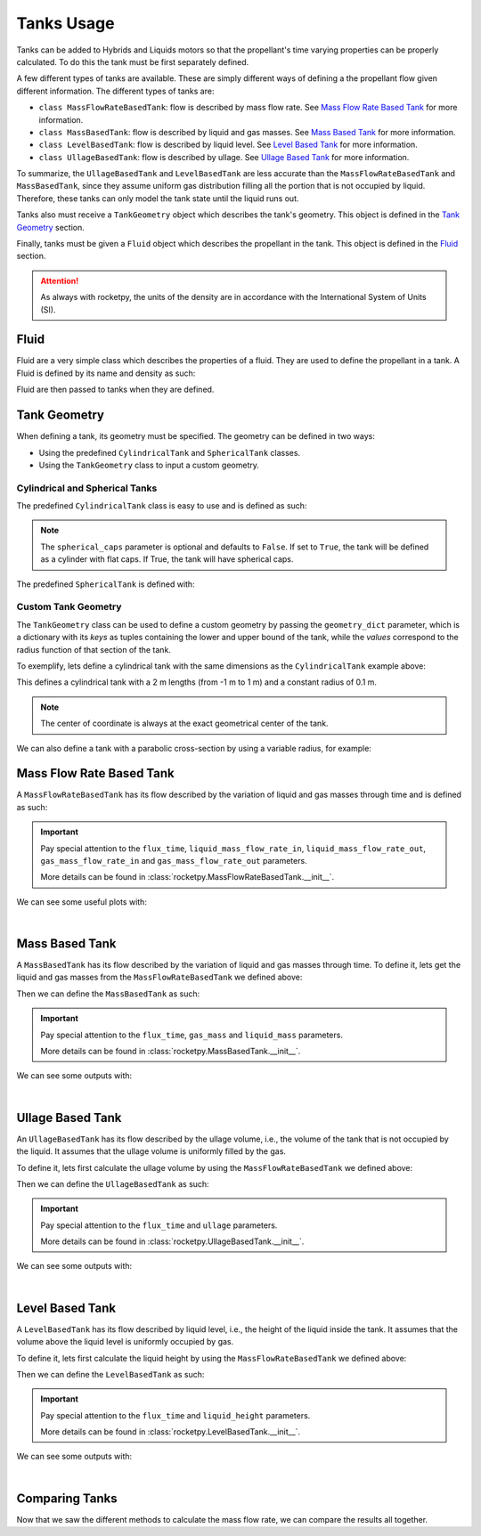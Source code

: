 .. import modules in order to use them in the documentation
.. jupyter-execute::
  :hide-code:
  :hide-output:

  from rocketpy import (
      MassFlowRateBasedTank,
      UllageBasedTank,
      LevelBasedTank,
      MassBasedTank,
      Fluid,
      CylindricalTank,
      SphericalTank,
      TankGeometry,
      Function
  )

.. _tanks_usage:

Tanks Usage
===========

Tanks can be added to Hybrids and Liquids motors so that the propellant's time
varying properties can be properly calculated. To do this the tank must be first
separately defined.

A few different types of tanks are available. These are simply different ways of
defining a the propellant flow given different information.
The different types of tanks are:

- ``class MassFlowRateBasedTank``: flow is described by mass flow rate. See
  `Mass Flow Rate Based Tank`_ for more information.
- ``class MassBasedTank``: flow is described by liquid and gas masses. See
  `Mass Based Tank`_ for more information.
- ``class LevelBasedTank``: flow is described by liquid level. See
  `Level Based Tank`_ for more information.
- ``class UllageBasedTank``: flow is described by ullage. See
  `Ullage Based Tank`_ for more information.

To summarize, the ``UllageBasedTank`` and ``LevelBasedTank`` are less accurate 
than the ``MassFlowRateBasedTank`` and ``MassBasedTank``, since they assume 
uniform gas distribution filling all the portion that is not occupied by liquid.
Therefore, these tanks can only model the tank state until the liquid runs out.

Tanks also must receive a ``TankGeometry`` object which describes the tank's
geometry. This object is defined in the `Tank Geometry`_ section.

Finally, tanks must be given a ``Fluid`` object which describes the propellant
in the tank. This object is defined in the `Fluid`_ section.

.. seealso::
  Tanks are added to motors using the ``add_tank`` method of the motor. You can
  find more information about this method in the 
  :ref:`Adding Tanks <Adding Tanks>` section.

.. attention::
  As always with rocketpy, the units of the density are in accordance with the
  International System of Units (SI).

.. _fluid:

Fluid
------

Fluid are a very simple class which describes the properties of a fluid. They
are used to define the propellant in a tank. A Fluid is defined by its name and 
density as such:

.. jupyter-execute::

  liquid_N2O = Fluid(name="Liquid Nitrous Oxide", density=855)
  vapour_N2O = Fluid(name="Vapour Nitrous Oxide", density=101)

Fluid are then passed to tanks when they are defined.

Tank Geometry
-------------

When defining a tank, its geometry must be specified. The geometry can be defined
in two ways:

- Using the predefined ``CylindricalTank`` and ``SphericalTank`` classes.
- Using the ``TankGeometry`` class to input a custom geometry.

Cylindrical and Spherical Tanks
~~~~~~~~~~~~~~~~~~~~~~~~~~~~~~~

The predefined ``CylindricalTank`` class is easy to use and is defined as such:

.. jupyter-execute::

  cylindrical_geometry = CylindricalTank(radius=0.1, height=2.0, spherical_caps=False)

.. note::
  The ``spherical_caps`` parameter is optional and defaults to ``False``. If set
  to ``True``, the tank will be defined as a cylinder with flat caps.
  If True, the tank will have spherical caps.

The predefined ``SphericalTank`` is defined with:

.. jupyter-execute::

    spherical_geometry = SphericalTank(radius=0.1)

.. seealso::
  :class:`rocketpy.CylindricalTank` and :class:`rocketpy.SphericalTank`
  for more information on these parameters.

Custom Tank Geometry
~~~~~~~~~~~~~~~~~~~~

The ``TankGeometry`` class can be used to define a custom geometry by passing 
the ``geometry_dict`` parameter, which is a dictionary with its *keys* as tuples 
containing the lower and upper bound of the tank, while the *values* correspond
to the radius function of that section of the tank.

To exemplify, lets define a cylindrical tank with the same dimensions as the
``CylindricalTank`` example above:

.. jupyter-execute::

  custom_geometry = TankGeometry(
      geometry_dict={
          (-1, 1): lambda x: 0.1,
      }
  )

This defines a cylindrical tank with a 2 m lengths (from -1 m to 1 m) and a 
constant radius of 0.1 m.

.. note::
  The center of coordinate is always at the exact geometrical center of the tank.

We can also define a tank with a parabolic cross-section by using a 
variable radius, for example:

.. jupyter-execute::

  custom_geometry = TankGeometry(
      geometry_dict={
          (-1, 1): lambda x: 0.1*x**2,
      }
  )

.. _mass_flow_rate_based_tank:

Mass Flow Rate Based Tank
-------------------------

A ``MassFlowRateBasedTank`` has its flow described by the variation of liquid 
and gas masses through time and is defined as such:

.. jupyter-execute::

  N2O_flow_tank = MassFlowRateBasedTank(
      name="MassFlowRateBasedTank",
      geometry=cylindrical_geometry,
      flux_time=24.750,
      liquid=liquid_N2O,
      gas=vapour_N2O,
      initial_liquid_mass=42.8,
      initial_gas_mass=0.1,
      liquid_mass_flow_rate_in=0,
      liquid_mass_flow_rate_out="../data/motors/liquid_motor_example/liquid_mass_flow_out.csv",
      gas_mass_flow_rate_in=0,
      gas_mass_flow_rate_out="../data/motors/liquid_motor_example/gas_mass_flow_out.csv",
      discretize=100,
  )

.. important::
  Pay special attention to the ``flux_time``, ``liquid_mass_flow_rate_in``,
  ``liquid_mass_flow_rate_out``, ``gas_mass_flow_rate_in`` and
  ``gas_mass_flow_rate_out`` parameters.

  More details can be found in :class:`rocketpy.MassFlowRateBasedTank.__init__`.

We can see some useful plots with:

.. jupyter-execute::

  # Draw the tank
  N2O_flow_tank.draw()

|

.. jupyter-execute::

  # Evolution of the Propellant Mass and the Mass flow rate
  N2O_flow_tank.fluid_mass.plot()
  N2O_flow_tank.net_mass_flow_rate.plot()

.. jupyter-execute::

  # Evolution of the Propellant center of mass position
  N2O_flow_tank.center_of_mass.plot()

Mass Based Tank
---------------

A ``MassBasedTank`` has its flow described by the variation of liquid and gas
masses through time. To define it, lets get the liquid and gas masses from the
``MassFlowRateBasedTank`` we defined above:

.. jupyter-execute::

  gas_mass = N2O_flow_tank.gas_mass
  liquid_mass = N2O_flow_tank.liquid_mass

Then we can define the ``MassBasedTank`` as such:

.. jupyter-execute::

  N2O_mass_tank = MassBasedTank(
      name = "MassBasedTank",
      geometry = cylindrical_geometry,
      flux_time = 24.750,
      gas = vapour_N2O,
      liquid = liquid_N2O,
      gas_mass = gas_mass,
      liquid_mass = liquid_mass,
      discretize=100,
  )

.. important::
  Pay special attention to the ``flux_time``, ``gas_mass`` and ``liquid_mass``
  parameters.

  More details can be found in :class:`rocketpy.MassBasedTank.__init__`.

We can see some outputs with:

.. jupyter-execute::

  # Draw the tank
  N2O_mass_tank.draw()

|

.. jupyter-execute::

  # Evolution of the Propellant Mass and the Mass flow rate
  N2O_mass_tank.fluid_mass.plot()
  N2O_mass_tank.net_mass_flow_rate.plot()

.. jupyter-execute::

  # Evolution of the Propellant center of mass position
  N2O_mass_tank.center_of_mass.plot()


Ullage Based Tank
-----------------

An ``UllageBasedTank`` has its flow described by the ullage volume, i.e.,
the volume of the tank that is not occupied by the liquid. It assumes that
the ullage volume is uniformly filled by the gas.

To define it, lets first calculate the ullage volume by using the 
``MassFlowRateBasedTank`` we defined above:

.. jupyter-execute::

  tank_volume = cylindrical_geometry.total_volume
  ullage = (-1 * N2O_flow_tank.liquid_volume) + tank_volume

Then we can define the ``UllageBasedTank`` as such:

.. jupyter-execute::

  N2O_ullage_tank = UllageBasedTank(
      name="UllageBasedTank",
      geometry=cylindrical_geometry,
      flux_time=24.750,
      gas=vapour_N2O,
      liquid=liquid_N2O,
      ullage=ullage,
      discretize=100,
  )

.. important::
  Pay special attention to the ``flux_time`` and ``ullage`` parameters.

  More details can be found in :class:`rocketpy.UllageBasedTank.__init__`.

We can see some outputs with:

.. jupyter-execute::

  # Draw the tank
  N2O_ullage_tank.draw()

|

.. jupyter-execute::

  # Evolution of the Propellant Mass and the Mass flow rate
  N2O_ullage_tank.fluid_mass.plot()
  N2O_ullage_tank.net_mass_flow_rate.plot()

.. jupyter-execute::
  
  # Evolution of the Propellant center of mass position
  N2O_ullage_tank.center_of_mass.plot()


Level Based Tank
----------------

A ``LevelBasedTank`` has its flow described by liquid level, i.e.,
the height of the liquid inside the tank. It assumes that the volume
above the liquid level is uniformly occupied by gas.

To define it, lets first calculate the liquid height by using the 
``MassFlowRateBasedTank`` we defined above:

.. jupyter-execute::

  liquid_height = N2O_flow_tank.liquid_height

Then we can define the ``LevelBasedTank`` as such:

.. jupyter-execute::

  N20_level_tank = LevelBasedTank(
      name="LevelBasedTank",
      geometry=cylindrical_geometry,
      flux_time=24.750,
      liquid=liquid_N2O,
      gas=vapour_N2O,
      liquid_height=liquid_height,
      discretize=100,
  )

.. important::
  Pay special attention to the ``flux_time`` and ``liquid_height`` parameters.

  More details can be found in :class:`rocketpy.LevelBasedTank.__init__`.

We can see some outputs with:

.. jupyter-execute::

  # Draw the tank
  N20_level_tank.draw()

| 

.. jupyter-execute::

  # Evolution of the Propellant Mass and the Mass flow rate
  N20_level_tank.fluid_mass.plot()
  N20_level_tank.net_mass_flow_rate.plot()

.. jupyter-execute::
  
  # Evolution of the Propellant center of mass position
  N20_level_tank.center_of_mass.plot()


Comparing Tanks
---------------

Now that we saw the different methods to calculate the mass flow rate, we can
compare the results all together.

.. jupyter-execute::

  tanks = [N2O_flow_tank, N2O_ullage_tank, N2O_mass_tank, N20_level_tank]

.. jupyter-execute::

  # Mass
  Function.compare_plots(
      plot_list=[(tank.fluid_mass, tank.name) for tank in tanks],
      lower=0,
      upper=24.750,
      title="Mass of Propellant in the Tank",
      xlabel="Time (s)",
      ylabel="Mass (kg)",
  )

.. jupyter-execute::

  # Mass flow rate
  Function.compare_plots(
      plot_list=[(tank.net_mass_flow_rate, tank.name) for tank in tanks],
      lower=0,
      upper=24.750,
      title="Mass Flow Rate Comparison",
      xlabel="Time (s)",
      ylabel="Mass Flow Rate (kg/s)",
  )

.. jupyter-execute::

  # Center of mass
  Function.compare_plots(
      plot_list=[(tank.center_of_mass, tank.name) for tank in tanks],
      lower=0,
      upper=24.750,
      title="Center of Mass Comparison",
      xlabel="Time (s)",
      ylabel="Center of mass of Fluid (m)",
  )